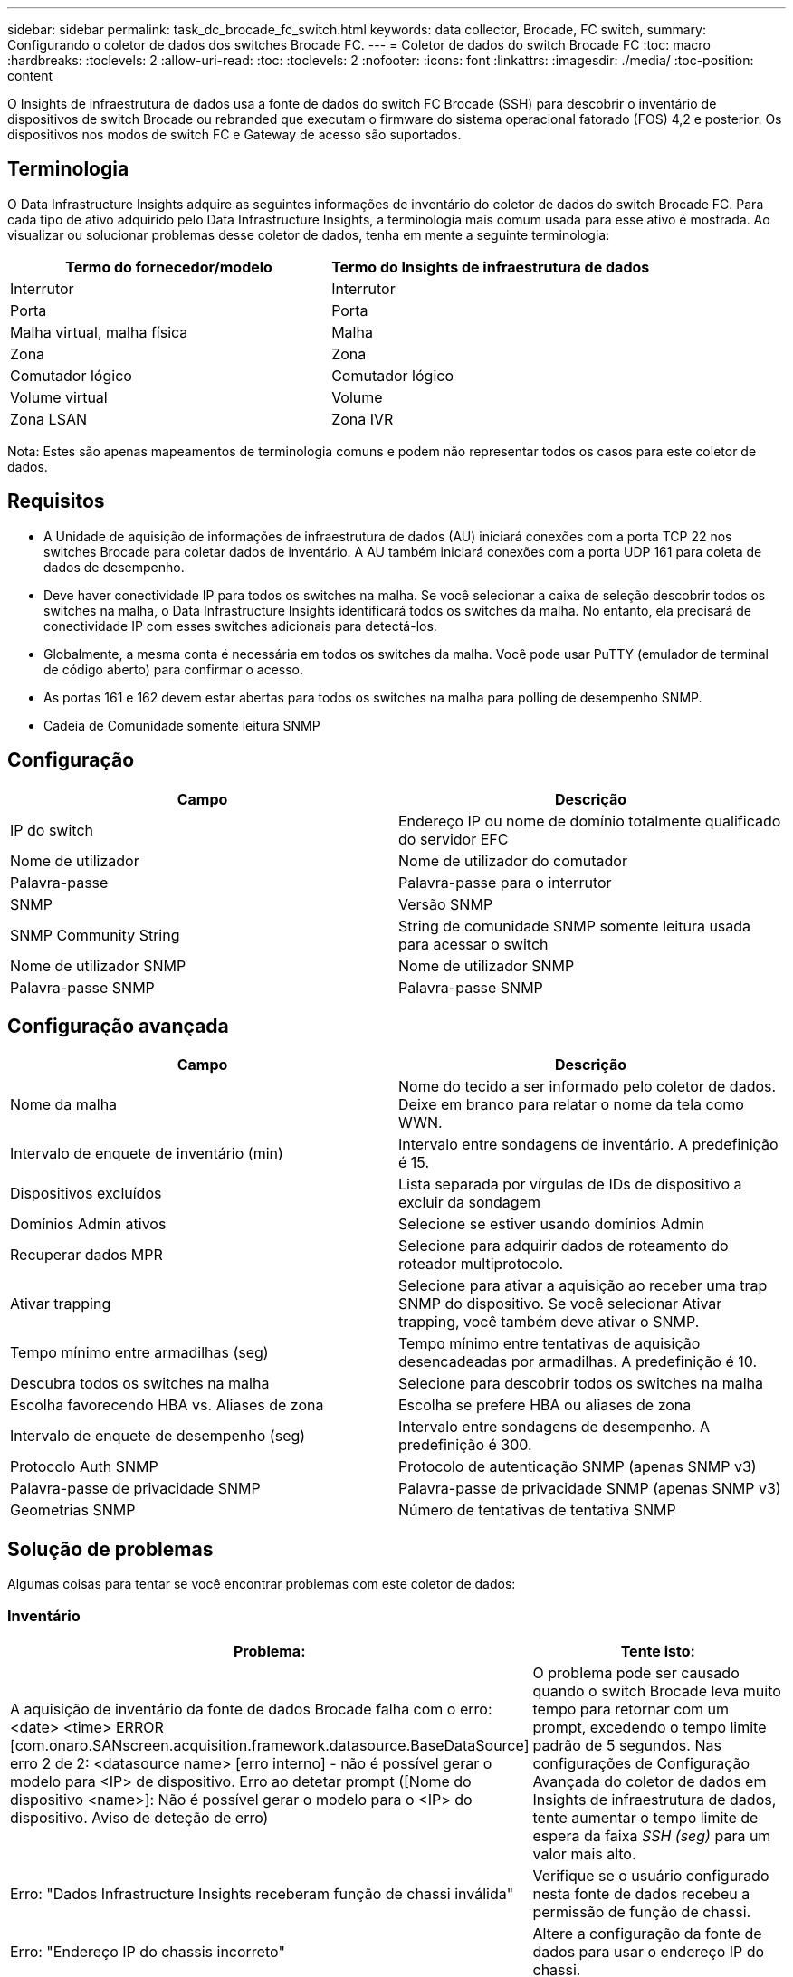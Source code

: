 ---
sidebar: sidebar 
permalink: task_dc_brocade_fc_switch.html 
keywords: data collector, Brocade, FC switch, 
summary: Configurando o coletor de dados dos switches Brocade FC. 
---
= Coletor de dados do switch Brocade FC
:toc: macro
:hardbreaks:
:toclevels: 2
:allow-uri-read: 
:toc: 
:toclevels: 2
:nofooter: 
:icons: font
:linkattrs: 
:imagesdir: ./media/
:toc-position: content


[role="lead"]
O Insights de infraestrutura de dados usa a fonte de dados do switch FC Brocade (SSH) para descobrir o inventário de dispositivos de switch Brocade ou rebranded que executam o firmware do sistema operacional fatorado (FOS) 4,2 e posterior. Os dispositivos nos modos de switch FC e Gateway de acesso são suportados.



== Terminologia

O Data Infrastructure Insights adquire as seguintes informações de inventário do coletor de dados do switch Brocade FC. Para cada tipo de ativo adquirido pelo Data Infrastructure Insights, a terminologia mais comum usada para esse ativo é mostrada. Ao visualizar ou solucionar problemas desse coletor de dados, tenha em mente a seguinte terminologia:

[cols="2*"]
|===
| Termo do fornecedor/modelo | Termo do Insights de infraestrutura de dados 


| Interrutor | Interrutor 


| Porta | Porta 


| Malha virtual, malha física | Malha 


| Zona | Zona 


| Comutador lógico | Comutador lógico 


| Volume virtual | Volume 


| Zona LSAN | Zona IVR 
|===
Nota: Estes são apenas mapeamentos de terminologia comuns e podem não representar todos os casos para este coletor de dados.



== Requisitos

* A Unidade de aquisição de informações de infraestrutura de dados (AU) iniciará conexões com a porta TCP 22 nos switches Brocade para coletar dados de inventário. A AU também iniciará conexões com a porta UDP 161 para coleta de dados de desempenho.
* Deve haver conectividade IP para todos os switches na malha. Se você selecionar a caixa de seleção descobrir todos os switches na malha, o Data Infrastructure Insights identificará todos os switches da malha. No entanto, ela precisará de conectividade IP com esses switches adicionais para detectá-los.
* Globalmente, a mesma conta é necessária em todos os switches da malha. Você pode usar PuTTY (emulador de terminal de código aberto) para confirmar o acesso.
* As portas 161 e 162 devem estar abertas para todos os switches na malha para polling de desempenho SNMP.
* Cadeia de Comunidade somente leitura SNMP




== Configuração

[cols="2*"]
|===
| Campo | Descrição 


| IP do switch | Endereço IP ou nome de domínio totalmente qualificado do servidor EFC 


| Nome de utilizador | Nome de utilizador do comutador 


| Palavra-passe | Palavra-passe para o interrutor 


| SNMP | Versão SNMP 


| SNMP Community String | String de comunidade SNMP somente leitura usada para acessar o switch 


| Nome de utilizador SNMP | Nome de utilizador SNMP 


| Palavra-passe SNMP | Palavra-passe SNMP 
|===


== Configuração avançada

[cols="2*"]
|===
| Campo | Descrição 


| Nome da malha | Nome do tecido a ser informado pelo coletor de dados. Deixe em branco para relatar o nome da tela como WWN. 


| Intervalo de enquete de inventário (min) | Intervalo entre sondagens de inventário. A predefinição é 15. 


| Dispositivos excluídos | Lista separada por vírgulas de IDs de dispositivo a excluir da sondagem 


| Domínios Admin ativos | Selecione se estiver usando domínios Admin 


| Recuperar dados MPR | Selecione para adquirir dados de roteamento do roteador multiprotocolo. 


| Ativar trapping | Selecione para ativar a aquisição ao receber uma trap SNMP do dispositivo. Se você selecionar Ativar trapping, você também deve ativar o SNMP. 


| Tempo mínimo entre armadilhas (seg) | Tempo mínimo entre tentativas de aquisição desencadeadas por armadilhas. A predefinição é 10. 


| Descubra todos os switches na malha | Selecione para descobrir todos os switches na malha 


| Escolha favorecendo HBA vs. Aliases de zona | Escolha se prefere HBA ou aliases de zona 


| Intervalo de enquete de desempenho (seg) | Intervalo entre sondagens de desempenho. A predefinição é 300. 


| Protocolo Auth SNMP | Protocolo de autenticação SNMP (apenas SNMP v3) 


| Palavra-passe de privacidade SNMP | Palavra-passe de privacidade SNMP (apenas SNMP v3) 


| Geometrias SNMP | Número de tentativas de tentativa SNMP 
|===


== Solução de problemas

Algumas coisas para tentar se você encontrar problemas com este coletor de dados:



=== Inventário

[cols="2*"]
|===
| Problema: | Tente isto: 


| A aquisição de inventário da fonte de dados Brocade falha com o erro: <date> <time> ERROR [com.onaro.SANscreen.acquisition.framework.datasource.BaseDataSource] erro 2 de 2: <datasource name> [erro interno] - não é possível gerar o modelo para <IP> de dispositivo. Erro ao detetar prompt ([Nome do dispositivo <name>]: Não é possível gerar o modelo para o <IP> do dispositivo. Aviso de deteção de erro) | O problema pode ser causado quando o switch Brocade leva muito tempo para retornar com um prompt, excedendo o tempo limite padrão de 5 segundos. Nas configurações de Configuração Avançada do coletor de dados em Insights de infraestrutura de dados, tente aumentar o tempo limite de espera da faixa _SSH (seg)_ para um valor mais alto. 


| Erro: "Dados Infrastructure Insights receberam função de chassi inválida" | Verifique se o usuário configurado nesta fonte de dados recebeu a permissão de função de chassi. 


| Erro: "Endereço IP do chassis incorreto" | Altere a configuração da fonte de dados para usar o endereço IP do chassi. 


| Receba uma mensagem informando que mais de 1 nó está conetado à porta do Gateway de acesso | Verifique se o dispositivo NPV está funcionando corretamente e se todas as WWNs conetadas são esperadas. Não adquira diretamente o dispositivo NPV. Em vez disso, a aquisição do switch de malha central coletará os dados do dispositivo NPV. 


| A coleção de desempenho falha com "tempo limite durante o envio de solicitação SNMP". | Dependendo das variáveis de consulta e da configuração do switch, algumas consultas podem exceder o tempo limite padrão. link:https://kb.netapp.com/Cloud/BlueXP/DII/Data_Infrastructure_Insights_Brocade_data_source_fails_performance_collection_with_a_timeout_due_to_default_SNMP_configuration["Saiba mais"]. 
|===
Informações adicionais podem ser encontradas na link:concept_requesting_support.html["Suporte"] página ou no link:reference_data_collector_support_matrix.html["Matriz de suporte do Data Collector"].
